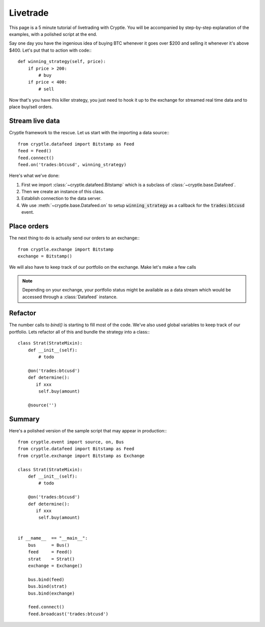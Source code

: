 .. _livetrade:

Livetrade
=========
This page is a 5 minute tutorial of livetrading with Cryptle. You will be
accompanied by step-by-step explanation of the examples, with a polished
script at the end.

Say one day you have the ingenious idea of buying BTC whenever it goes over
$200 and selling it whenever it's above $400. Let's put that to action with
code:::

    def winning_strategy(self, price):
        if price > 200:
            # buy
        if price < 400:
            # sell

Now that's you have this killer strategy, you just need to hook it up to the
exchange for streamed real time data and to place buy/sell orders.


Stream live data
----------------
Cryptle framework to the rescue. Let us start with the importing a data source:::

    from cryptle.datafeed import Bitstamp as Feed
    feed = Feed()
    feed.connect()
    feed.on('trades:btcusd', winning_strategy)

Here's what we've done:

1. First we import :class:`~cryptle.datafeed.Bitstamp` which is a subclass of :class:`~cryptle.base.Datafeed`.
2. Then we create an instance of this class.
3. Establish connection to the data server.
4. We use :meth:`~cryptle.base.Datafeed.on` to setup :code:`winning_strategy` as a callback for
   the :code:`trades:btcusd` event.


Place orders
------------
The next thing to do is actually send our orders to an exchange:::

    from cryptle.exchange import Bitstamp
    exchange = Bitstamp()

We will also have to keep track of our portfolio on the exchange. Make let's
make a few calls

.. note::
   Depending on your exchange, your portfolio status might be available as a
   data stream which would be accessed through a :class:`Datafeed` instance.


Refactor
--------
The number calls to `bind()` is starting to fill most of the code. We've also
used global variables to keep track of our portfolio. Lets refactor all of this
and bundle the strategy into a class:::

    class Strat(StrateMixin):
        def __init__(self):
            # todo

        @on('trades:btcusd')
        def determine():
           if xxx
            self.buy(amount)

        @source('')

Summary
-------
Here's a polished version of the sample script that may appear in production:::

    from cryptle.event import source, on, Bus
    from cryptle.datafeed import Bitstamp as Feed
    from cryptle.exchange import Bitstamp as Exchange

    class Strat(StrateMixin):
        def __init__(self):
            # todo

        @on('trades:btcusd')
        def determine():
           if xxx
            self.buy(amount)


    if __name__  == "__main__":
        bus      = Bus()
        feed     = Feed()
        strat    = Strat()
        exchange = Exchange()

        bus.bind(feed)
        bus.bind(strat)
        bus.bind(exchange)

        feed.connect()
        feed.broadcast('trades:btcusd')

